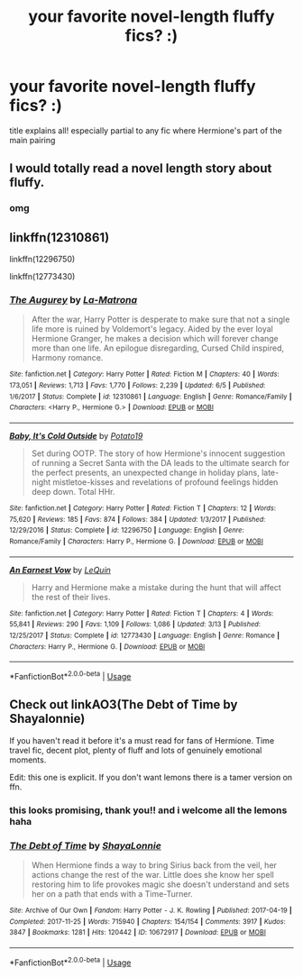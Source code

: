 #+TITLE: your favorite novel-length fluffy fics? :)

* your favorite novel-length fluffy fics? :)
:PROPERTIES:
:Author: avocadotoads
:Score: 16
:DateUnix: 1572783030.0
:DateShort: 2019-Nov-03
:END:
title explains all! especially partial to any fic where Hermione's part of the main pairing


** I would totally read a novel length story about fluffy.
:PROPERTIES:
:Author: Archimand
:Score: 8
:DateUnix: 1572834798.0
:DateShort: 2019-Nov-04
:END:

*** omg
:PROPERTIES:
:Author: avocadotoads
:Score: 1
:DateUnix: 1572876401.0
:DateShort: 2019-Nov-04
:END:


** linkffn(12310861)

linkffn(12296750)

linkffn(12773430)
:PROPERTIES:
:Author: flingerdinger
:Score: 3
:DateUnix: 1572809410.0
:DateShort: 2019-Nov-03
:END:

*** [[https://www.fanfiction.net/s/12310861/1/][*/The Augurey/*]] by [[https://www.fanfiction.net/u/5281453/La-Matrona][/La-Matrona/]]

#+begin_quote
  After the war, Harry Potter is desperate to make sure that not a single life more is ruined by Voldemort's legacy. Aided by the ever loyal Hermione Granger, he makes a decision which will forever change more than one life. An epilogue disregarding, Cursed Child inspired, Harmony romance.
#+end_quote

^{/Site/:} ^{fanfiction.net} ^{*|*} ^{/Category/:} ^{Harry} ^{Potter} ^{*|*} ^{/Rated/:} ^{Fiction} ^{M} ^{*|*} ^{/Chapters/:} ^{40} ^{*|*} ^{/Words/:} ^{173,051} ^{*|*} ^{/Reviews/:} ^{1,713} ^{*|*} ^{/Favs/:} ^{1,770} ^{*|*} ^{/Follows/:} ^{2,239} ^{*|*} ^{/Updated/:} ^{6/5} ^{*|*} ^{/Published/:} ^{1/6/2017} ^{*|*} ^{/Status/:} ^{Complete} ^{*|*} ^{/id/:} ^{12310861} ^{*|*} ^{/Language/:} ^{English} ^{*|*} ^{/Genre/:} ^{Romance/Family} ^{*|*} ^{/Characters/:} ^{<Harry} ^{P.,} ^{Hermione} ^{G.>} ^{*|*} ^{/Download/:} ^{[[http://www.ff2ebook.com/old/ffn-bot/index.php?id=12310861&source=ff&filetype=epub][EPUB]]} ^{or} ^{[[http://www.ff2ebook.com/old/ffn-bot/index.php?id=12310861&source=ff&filetype=mobi][MOBI]]}

--------------

[[https://www.fanfiction.net/s/12296750/1/][*/Baby, It's Cold Outside/*]] by [[https://www.fanfiction.net/u/5594536/Potato19][/Potato19/]]

#+begin_quote
  Set during OOTP. The story of how Hermione's innocent suggestion of running a Secret Santa with the DA leads to the ultimate search for the perfect presents, an unexpected change in holiday plans, late-night mistletoe-kisses and revelations of profound feelings hidden deep down. Total HHr.
#+end_quote

^{/Site/:} ^{fanfiction.net} ^{*|*} ^{/Category/:} ^{Harry} ^{Potter} ^{*|*} ^{/Rated/:} ^{Fiction} ^{T} ^{*|*} ^{/Chapters/:} ^{12} ^{*|*} ^{/Words/:} ^{75,620} ^{*|*} ^{/Reviews/:} ^{185} ^{*|*} ^{/Favs/:} ^{874} ^{*|*} ^{/Follows/:} ^{384} ^{*|*} ^{/Updated/:} ^{1/3/2017} ^{*|*} ^{/Published/:} ^{12/29/2016} ^{*|*} ^{/Status/:} ^{Complete} ^{*|*} ^{/id/:} ^{12296750} ^{*|*} ^{/Language/:} ^{English} ^{*|*} ^{/Genre/:} ^{Romance/Family} ^{*|*} ^{/Characters/:} ^{Harry} ^{P.,} ^{Hermione} ^{G.} ^{*|*} ^{/Download/:} ^{[[http://www.ff2ebook.com/old/ffn-bot/index.php?id=12296750&source=ff&filetype=epub][EPUB]]} ^{or} ^{[[http://www.ff2ebook.com/old/ffn-bot/index.php?id=12296750&source=ff&filetype=mobi][MOBI]]}

--------------

[[https://www.fanfiction.net/s/12773430/1/][*/An Earnest Vow/*]] by [[https://www.fanfiction.net/u/1634726/LeQuin][/LeQuin/]]

#+begin_quote
  Harry and Hermione make a mistake during the hunt that will affect the rest of their lives.
#+end_quote

^{/Site/:} ^{fanfiction.net} ^{*|*} ^{/Category/:} ^{Harry} ^{Potter} ^{*|*} ^{/Rated/:} ^{Fiction} ^{T} ^{*|*} ^{/Chapters/:} ^{4} ^{*|*} ^{/Words/:} ^{55,841} ^{*|*} ^{/Reviews/:} ^{290} ^{*|*} ^{/Favs/:} ^{1,109} ^{*|*} ^{/Follows/:} ^{1,086} ^{*|*} ^{/Updated/:} ^{3/13} ^{*|*} ^{/Published/:} ^{12/25/2017} ^{*|*} ^{/Status/:} ^{Complete} ^{*|*} ^{/id/:} ^{12773430} ^{*|*} ^{/Language/:} ^{English} ^{*|*} ^{/Genre/:} ^{Romance} ^{*|*} ^{/Characters/:} ^{Harry} ^{P.,} ^{Hermione} ^{G.} ^{*|*} ^{/Download/:} ^{[[http://www.ff2ebook.com/old/ffn-bot/index.php?id=12773430&source=ff&filetype=epub][EPUB]]} ^{or} ^{[[http://www.ff2ebook.com/old/ffn-bot/index.php?id=12773430&source=ff&filetype=mobi][MOBI]]}

--------------

*FanfictionBot*^{2.0.0-beta} | [[https://github.com/tusing/reddit-ffn-bot/wiki/Usage][Usage]]
:PROPERTIES:
:Author: FanfictionBot
:Score: 2
:DateUnix: 1572809496.0
:DateShort: 2019-Nov-03
:END:


** Check out linkAO3(The Debt of Time by Shayalonnie)

If you haven't read it before it's a must read for fans of Hermione. Time travel fic, decent plot, plenty of fluff and lots of genuinely emotional moments.

Edit: this one is explicit. If you don't want lemons there is a tamer version on ffn.
:PROPERTIES:
:Author: DrBigsKimble
:Score: 3
:DateUnix: 1572794355.0
:DateShort: 2019-Nov-03
:END:

*** this looks promising, thank you!! and i welcome all the lemons haha
:PROPERTIES:
:Author: avocadotoads
:Score: 1
:DateUnix: 1572795141.0
:DateShort: 2019-Nov-03
:END:


*** [[https://archiveofourown.org/works/10672917][*/The Debt of Time/*]] by [[https://www.archiveofourown.org/users/ShayaLonnie/pseuds/ShayaLonnie][/ShayaLonnie/]]

#+begin_quote
  When Hermione finds a way to bring Sirius back from the veil, her actions change the rest of the war. Little does she know her spell restoring him to life provokes magic she doesn't understand and sets her on a path that ends with a Time-Turner.
#+end_quote

^{/Site/:} ^{Archive} ^{of} ^{Our} ^{Own} ^{*|*} ^{/Fandom/:} ^{Harry} ^{Potter} ^{-} ^{J.} ^{K.} ^{Rowling} ^{*|*} ^{/Published/:} ^{2017-04-19} ^{*|*} ^{/Completed/:} ^{2017-11-25} ^{*|*} ^{/Words/:} ^{715940} ^{*|*} ^{/Chapters/:} ^{154/154} ^{*|*} ^{/Comments/:} ^{3917} ^{*|*} ^{/Kudos/:} ^{3847} ^{*|*} ^{/Bookmarks/:} ^{1281} ^{*|*} ^{/Hits/:} ^{120442} ^{*|*} ^{/ID/:} ^{10672917} ^{*|*} ^{/Download/:} ^{[[https://archiveofourown.org/downloads/10672917/The%20Debt%20of%20Time.epub?updated_at=1570074067][EPUB]]} ^{or} ^{[[https://archiveofourown.org/downloads/10672917/The%20Debt%20of%20Time.mobi?updated_at=1570074067][MOBI]]}

--------------

*FanfictionBot*^{2.0.0-beta} | [[https://github.com/tusing/reddit-ffn-bot/wiki/Usage][Usage]]
:PROPERTIES:
:Author: FanfictionBot
:Score: 1
:DateUnix: 1572794401.0
:DateShort: 2019-Nov-03
:END:
